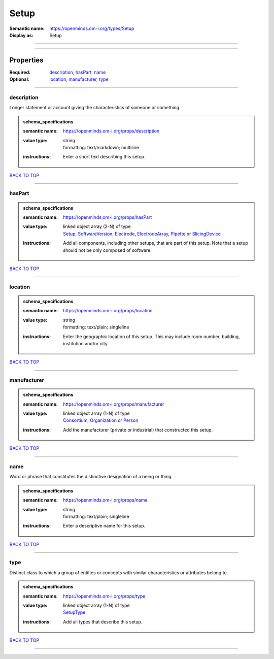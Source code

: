 #####
Setup
#####

:Semantic name: https://openminds.om-i.org/types/Setup

:Display as: Setup


------------

------------

Properties
##########

:Required: `description <description_heading_>`_, `hasPart <hasPart_heading_>`_, `name <name_heading_>`_
:Optional: `location <location_heading_>`_, `manufacturer <manufacturer_heading_>`_, `type <type_heading_>`_

------------

.. _description_heading:

***********
description
***********

Longer statement or account giving the characteristics of someone or something.

.. admonition:: schema_specifications

   :semantic name: https://openminds.om-i.org/props/description
   :value type: | string
                | formatting: text/markdown; multiline
   :instructions: Enter a short text describing this setup.

`BACK TO TOP <Setup_>`_

------------

.. _hasPart_heading:

*******
hasPart
*******

.. admonition:: schema_specifications

   :semantic name: https://openminds.om-i.org/props/hasPart
   :value type: | linked object array \(2-N\) of type
                | `Setup <https://openminds-documentation.readthedocs.io/en/latest/schema_specifications/core/products/setup.html>`_, `SoftwareVersion <https://openminds-documentation.readthedocs.io/en/latest/schema_specifications/core/products/softwareVersion.html>`_, `Electrode <https://openminds-documentation.readthedocs.io/en/latest/schema_specifications/ephys/device/electrode.html>`_, `ElectrodeArray <https://openminds-documentation.readthedocs.io/en/latest/schema_specifications/ephys/device/electrodeArray.html>`_, `Pipette <https://openminds-documentation.readthedocs.io/en/latest/schema_specifications/ephys/device/pipette.html>`_ or `SlicingDevice <https://openminds-documentation.readthedocs.io/en/latest/schema_specifications/specimenPrep/device/slicingDevice.html>`_
   :instructions: Add all components, including other setups, that are part of this setup. Note that a setup should not be only composed of software.

`BACK TO TOP <Setup_>`_

------------

.. _location_heading:

********
location
********

.. admonition:: schema_specifications

   :semantic name: https://openminds.om-i.org/props/location
   :value type: | string
                | formatting: text/plain; singleline
   :instructions: Enter the geographic location of this setup. This may include room number, building, institution and/or city.

`BACK TO TOP <Setup_>`_

------------

.. _manufacturer_heading:

************
manufacturer
************

.. admonition:: schema_specifications

   :semantic name: https://openminds.om-i.org/props/manufacturer
   :value type: | linked object array \(1-N\) of type
                | `Consortium <https://openminds-documentation.readthedocs.io/en/latest/schema_specifications/core/actors/consortium.html>`_, `Organization <https://openminds-documentation.readthedocs.io/en/latest/schema_specifications/core/actors/organization.html>`_ or `Person <https://openminds-documentation.readthedocs.io/en/latest/schema_specifications/core/actors/person.html>`_
   :instructions: Add the manufacturer (private or industrial) that constructed this setup.

`BACK TO TOP <Setup_>`_

------------

.. _name_heading:

****
name
****

Word or phrase that constitutes the distinctive designation of a being or thing.

.. admonition:: schema_specifications

   :semantic name: https://openminds.om-i.org/props/name
   :value type: | string
                | formatting: text/plain; singleline
   :instructions: Enter a descriptive name for this setup.

`BACK TO TOP <Setup_>`_

------------

.. _type_heading:

****
type
****

Distinct class to which a group of entities or concepts with similar characteristics or attributes belong to.

.. admonition:: schema_specifications

   :semantic name: https://openminds.om-i.org/props/type
   :value type: | linked object array \(1-N\) of type
                | `SetupType <https://openminds-documentation.readthedocs.io/en/latest/schema_specifications/controlledTerms/setupType.html>`_
   :instructions: Add all types that describe this setup.

`BACK TO TOP <Setup_>`_

------------

